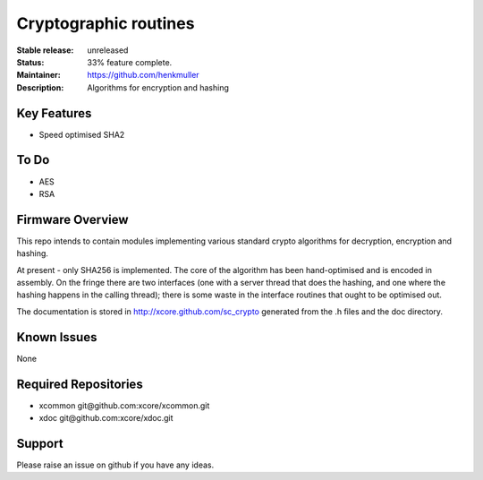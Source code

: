 Cryptographic routines
......................

:Stable release:  unreleased

:Status:  33% feature complete.

:Maintainer:  https://github.com/henkmuller

:Description:  Algorithms for encryption and hashing


Key Features
============

* Speed optimised SHA2

To Do
=====

* AES
* RSA

Firmware Overview
=================

This repo intends to contain modules implementing various standard crypto
algorithms for decryption, encryption and hashing.

At present - only SHA256 is implemented. The core of the algorithm has been
hand-optimised and is encoded in assembly. On the fringe there are two
interfaces (one with a server thread that does the hashing, and one where
the hashing happens in the calling thread); there is some waste in the
interface routines that ought to be optimised out.

The documentation is stored in http://xcore.github.com/sc_crypto generated from
the .h files and the doc directory.

Known Issues
============

None

Required Repositories
================

* xcommon git\@github.com:xcore/xcommon.git
* xdoc git\@github.com:xcore/xdoc.git

Support
=======

Please raise an issue on github if you have any ideas.
